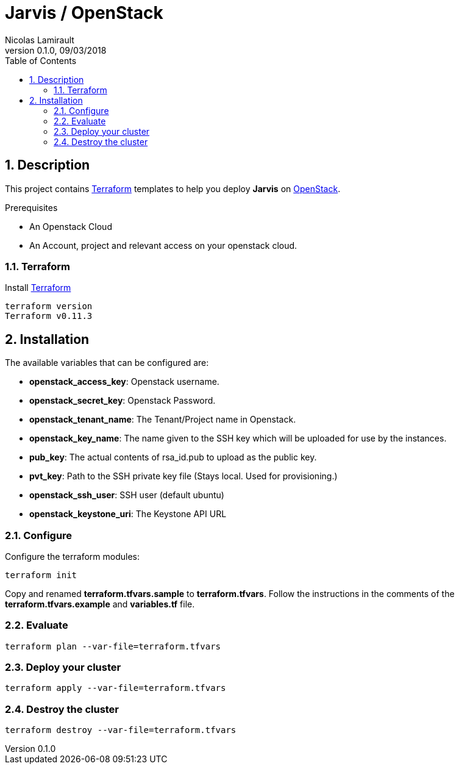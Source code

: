 = Jarvis / OpenStack
Nicolas Lamirault
:revnumber: 0.1.0
:revdate: 09/03/2018
:description: Jarvis on OpenStack
:doctype: book
// Settings:
:compat-mode:
:experimental:
:icons: font
:listing-caption: Listing
:sectnums:
:toc:
:toclevels: 3
ifdef::backend-pdf[]
:title-logo-image: image:chapters/images/cover.svg[scaledwidth=30%,align=center]
:pygments-style: tango
//:source-highlighter: pygments
:source-highlighter: coderay
endif::[]

== Description

This project contains https://www.terraform.io/[Terraform] templates to help you deploy *Jarvis* on https://openstack.org/[OpenStack].

Prerequisites

* An Openstack Cloud
* An Account, project and relevant access on your openstack cloud.

=== Terraform

Install https://www.terraform.io/[Terraform]

[source,bash]
----
terraform version
Terraform v0.11.3
----

== Installation

The available variables that can be configured are:

* **openstack_access_key**: Openstack username.
* **openstack_secret_key**: Openstack Password.
* **openstack_tenant_name**: The Tenant/Project name in Openstack.
* **openstack_key_name**: The name given to the SSH key which will be uploaded for use by the instances.
* **pub_key**: The actual contents of rsa_id.pub to upload as the public key.
* **pvt_key**: Path to the SSH private key file (Stays local. Used for provisioning.)
* **openstack_ssh_user**: SSH user (default ubuntu)
* **openstack_keystone_uri**: The Keystone API URL



=== Configure

Configure the terraform modules:

[source,bash]
----
terraform init
----

Copy and renamed *terraform.tfvars.sample* to *terraform.tfvars*.
Follow the instructions in the comments of the **terraform.tfvars.example** and
**variables.tf** file.

=== Evaluate

[source,bash]
----
terraform plan --var-file=terraform.tfvars
----

=== Deploy your cluster

[source,bash]
----
terraform apply --var-file=terraform.tfvars
----

=== Destroy the cluster

[source,bash]
----
terraform destroy --var-file=terraform.tfvars
----
